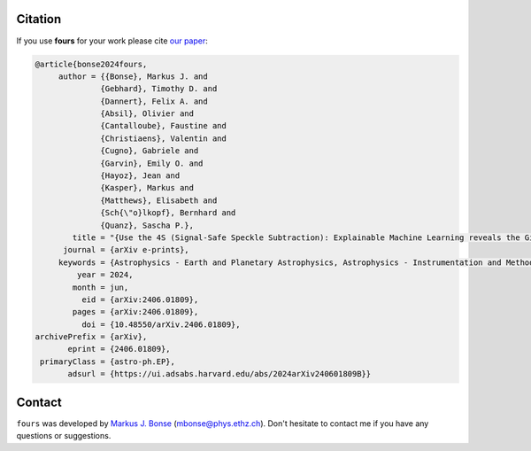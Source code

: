 Citation
========

If you use **fours** for your work please cite `our paper <https://ui.adsabs.harvard.edu/abs/2024arXiv240601809B/abstract>`_:

.. code-block:: bibtex

    @article{bonse2024fours,
         author = {{Bonse}, Markus J. and
                  {Gebhard}, Timothy D. and
                  {Dannert}, Felix A. and
                  {Absil}, Olivier and
                  {Cantalloube}, Faustine and
                  {Christiaens}, Valentin and
                  {Cugno}, Gabriele and
                  {Garvin}, Emily O. and
                  {Hayoz}, Jean and
                  {Kasper}, Markus and
                  {Matthews}, Elisabeth and
                  {Sch{\"o}lkopf}, Bernhard and
                  {Quanz}, Sascha P.},
            title = "{Use the 4S (Signal-Safe Speckle Subtraction): Explainable Machine Learning reveals the Giant Exoplanet AF Lep b in High-Contrast Imaging Data from 2011}",
          journal = {arXiv e-prints},
         keywords = {Astrophysics - Earth and Planetary Astrophysics, Astrophysics - Instrumentation and Methods for Astrophysics},
             year = 2024,
            month = jun,
              eid = {arXiv:2406.01809},
            pages = {arXiv:2406.01809},
              doi = {10.48550/arXiv.2406.01809},
    archivePrefix = {arXiv},
           eprint = {2406.01809},
     primaryClass = {astro-ph.EP},
           adsurl = {https://ui.adsabs.harvard.edu/abs/2024arXiv240601809B}}

Contact
=======

``fours`` was developed by
`Markus J. Bonse <https://ipa.phys.ethz.ch/people/person-detail.MjIxMTA5.TGlzdC8zNDM1LDU5MTA3MzQ0MA==.html>`_
(mbonse@phys.ethz.ch). Don't hesitate to contact me if you have any
questions or suggestions.